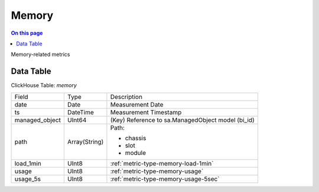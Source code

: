 .. _metric-scope-memory:

======
Memory
======
.. contents:: On this page
    :local:
    :backlinks: none
    :depth: 1
    :class: singlecol

Memory-related metrics

Data Table
----------
ClickHouse Table: `memory`

+----------------+--------------+------------------------------------------------------------+
|Field           |Type          |Description                                                 |
+----------------+--------------+------------------------------------------------------------+
|date            |Date          |Measurement Date                                            |
+----------------+--------------+------------------------------------------------------------+
|ts              |DateTime      |Measurement Timestamp                                       |
+----------------+--------------+------------------------------------------------------------+
|managed_object  |UInt64        |(Key) Reference to sa.ManagedObject model (bi_id)           |
+----------------+--------------+------------------------------------------------------------+
|path            |Array(String) |Path:                                                       |
|                |              |                                                            |
|                |              |* chassis                                                   |
|                |              |* slot                                                      |
|                |              |* module                                                    |
+----------------+--------------+------------------------------------------------------------+
|load_1min       |UInt8         |:ref:`metric-type-memory-load-1min`                         |
+----------------+--------------+------------------------------------------------------------+
|usage           |UInt8         |:ref:`metric-type-memory-usage`                             |
+----------------+--------------+------------------------------------------------------------+
|usage_5s        |UInt8         |:ref:`metric-type-memory-usage-5sec`                        |
+----------------+--------------+------------------------------------------------------------+
